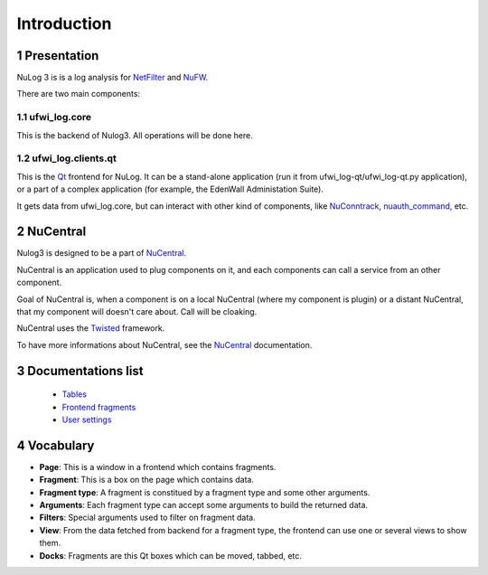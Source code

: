 ************
Introduction
************

.. section-numbering::

Presentation
============

NuLog 3 is is a log analysis for `NetFilter`_ and `NuFW`_.

There are two main components:

ufwi_log.core
----------

This is the backend of Nulog3. All operations will be done here.

ufwi_log.clients.qt
----------------

This is the `Qt`_ frontend for NuLog. It can be a stand-alone application
(run it from ufwi_log-qt/ufwi_log-qt.py application), or a part of a complex
application (for example, the EdenWall Administation Suite).

It gets data from ufwi_log.core, but can interact with other kind of components,
like `NuConntrack`_, `nuauth_command`_, etc.

NuCentral
=========

Nulog3 is designed to be a part of `NuCentral`_.

NuCentral is an application used to plug components on it, and
each components can call a service from an other component.

Goal of NuCentral is, when a component is on a local NuCentral (where
my component is plugin) or a distant NuCentral, that my component will
doesn't care about. Call will be cloaking.

NuCentral uses the `Twisted`_ framework.

To have more informations about NuCentral, see the `NuCentral`_ documentation.

Documentations list
===================

 * `Tables`_
 * `Frontend fragments`_
 * `User settings`_


Vocabulary
=======================

* **Page**: This is a window in a frontend which contains fragments.
* **Fragment**: This is a box on the page which contains data.
* **Fragment type**: A fragment is constitued by a fragment type and some other arguments.
* **Arguments**: Each fragment type can accept some arguments to build the returned data.
* **Filters**: Special arguments used to filter on fragment data.
* **View**: From the data fetched from backend for a fragment type, the frontend can use one or several views to show them.
* **Docks**: Fragments are this Qt boxes which can be moved, tabbed, etc.

.. _Tables: tables.html
.. _Data representation: data_representation.html
.. _Frontend fragments: frontend_fragments.html
.. _User settings: user_settings.html

.. _Twisted: http://twistedmatrix.com/
.. _NetFilter: http://www.netfilter.org/
.. _NuFW: http://www.nufw.org/
.. _NuCentral: http://software.inl.fr/trac/wiki/NuCentral
.. _Qt: http://trolltech.com/products
.. _NuConntrack: http://software.inl.fr/trac/wiki/NuConntrack
.. _nuauth_command: http://www.nufw.org/

